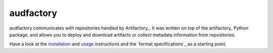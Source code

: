 ==========
audfactory
==========

|license|

audfactory communicates with repositories handled by Artifactory_.
It was written on top of the artifactory_ Python package,
and allows you to deploy and download artifacts
or collect metadata information
from repositories.

Have a look at the installation_ and usage_ instructions
and the `format specifications`_ as a starting point.

.. _Artifactory: https://jfrog.com/artifactory/
.. _artifactory: https://github.com/devopshq/artifactory
.. _installation: https://audeering.github.io/audfactory/install.html
.. _usage: https://audeering.github.io/audfactory/create-database.html


.. badges images and links:
.. |license| image:: https://img.shields.io/badge/license-MIT-green.svg
    :target: https://github.com/audeering/audfactory/blob/master/LICENSE
    :alt: audfactory's MIT license
